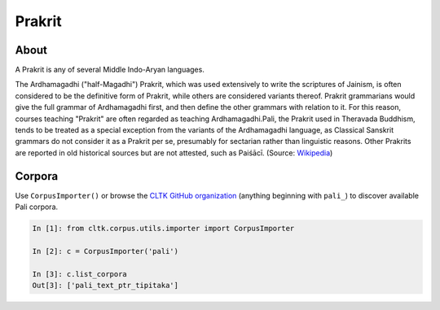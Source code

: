 Prakrit
*******

About
=======

A Prakrit is any of several Middle Indo-Aryan languages.

The Ardhamagadhi ("half-Magadhi") Prakrit, which was used extensively to write the scriptures of Jainism, is often considered to be the definitive form of Prakrit, while others are considered variants thereof. Prakrit grammarians would give the full grammar of Ardhamagadhi first, and then define the other grammars with relation to it. For this reason, courses teaching "Prakrit" are often regarded as teaching Ardhamagadhi.Pali, the Prakrit used in Theravada Buddhism, tends to be treated as a special exception from the variants of the Ardhamagadhi language, as Classical Sanskrit grammars do not consider it as a Prakrit per se, presumably for sectarian rather than linguistic reasons. Other Prakrits are reported in old historical sources but are not attested, such as Paiśācī. (Source: `Wikipedia <https://en.wikipedia.org/wiki/Prakrit>`_)

Corpora
=======

Use ``CorpusImporter()`` or browse the `CLTK GitHub organization <https://github.com/cltk>`_ (anything beginning with ``pali_``) to discover available Pali corpora.

.. code-block:: python

   In [1]: from cltk.corpus.utils.importer import CorpusImporter

   In [2]: c = CorpusImporter('pali')

   In [3]: c.list_corpora
   Out[3]: ['pali_text_ptr_tipitaka']

